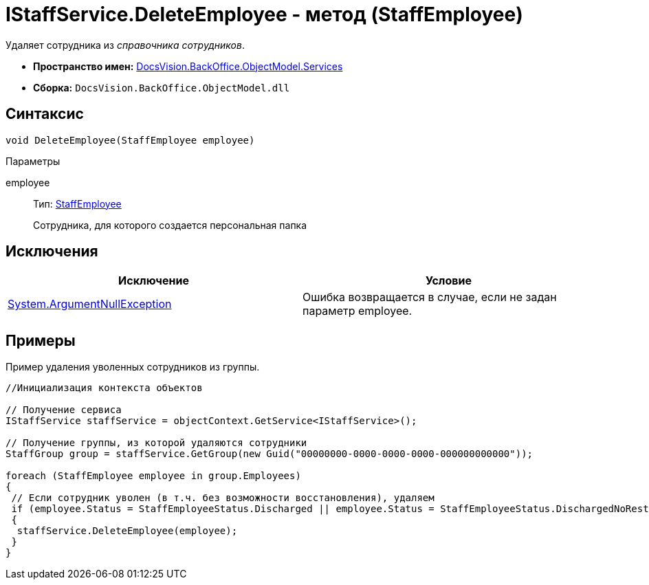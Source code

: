 = IStaffService.DeleteEmployee - метод (StaffEmployee)

Удаляет сотрудника из _справочника сотрудников_.

* *Пространство имен:* xref:api/DocsVision/BackOffice/ObjectModel/Services/Services_NS.adoc[DocsVision.BackOffice.ObjectModel.Services]
* *Сборка:* `DocsVision.BackOffice.ObjectModel.dll`

== Синтаксис

[source,csharp]
----
void DeleteEmployee(StaffEmployee employee)
----

Параметры

employee::
Тип: xref:api/DocsVision/BackOffice/ObjectModel/StaffEmployee_CL.adoc[StaffEmployee]
+
Сотрудника, для которого создается персональная папка

== Исключения

[cols=",",options="header"]
|===
|Исключение |Условие
|http://msdn.microsoft.com/ru-ru/library/system.argumentnullexception.aspx[System.ArgumentNullException] |Ошибка возвращается в случае, если не задан параметр employee.
|===

== Примеры

Пример удаления уволенных сотрудников из группы.

[source,csharp]
----
//Инициализация контекста объектов

// Получение сервиса
IStaffService staffService = objectContext.GetService<IStaffService>();

// Получение группы, из которой удаляются сотрудники
StaffGroup group = staffService.GetGroup(new Guid("00000000-0000-0000-0000-000000000000"));

foreach (StaffEmployee employee in group.Employees)
{
 // Если сотрудник уволен (в т.ч. без возможности восстановления), удаляем
 if (employee.Status = StaffEmployeeStatus.Discharged || employee.Status = StaffEmployeeStatus.DischargedNoRestoration)
 {
  staffService.DeleteEmployee(employee);
 }
}
----
